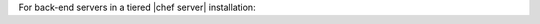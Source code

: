 .. The contents of this file are included in multiple topics.
.. This file should not be changed in a way that hinders its ability to appear in multiple documentation sets.


.. Anything listed as external=yes for tiered/ha, that firewall should be configured for those ports.
.. Anything listed as external=yes for standalone, that firewall should be configured for those ports.

For back-end servers in a tiered |chef server| installation:

.. list-table::
   :widths: 60 420
   :header-rows: 1

   * - Port
     - Service Name, Description
     - External
   * - 80, 443
     - |service nginx|

       .. include:: ../../includes_server_services/includes_server_services_nginx.rst
     - yes
   * - 9463
     - |service bifrost|

       .. include:: ../../includes_server_services/includes_server_services_bifrost.rst
     - 
   * - 9671, 9683 (oc_bifrost on ILB)
     - |service nginx|

       .. include:: ../../includes_server_services/includes_server_services_nginx.rst
     - 
   * - 8983
     - |service solr4|

       .. include:: ../../includes_server_services/includes_server_services_solr4.rst
     - 
   * - 5432
     - |service postgresql|

       .. include:: ../../includes_server_services/includes_server_services_postgresql.rst
     - 
   * - 5672
     - |service rabbitmq|

       .. include:: ../../includes_server_services/includes_server_services_rabbitmq.rst
     - 
   * - 16379
     - |service redis_lb|

       Key-value store used in conjunction with nginx to route requests and populate request data used by erchef. Data is persisted on a drdb-configured volume in HA topology.
     - 
   * - 4321
     - |service bookshelf|

       .. include:: ../../includes_server_services/includes_server_services_bookshelf.rst
     - 
   * - 8000
     - |service erchef|

       .. include:: ../../includes_server_services/includes_server_services_erchef.rst
